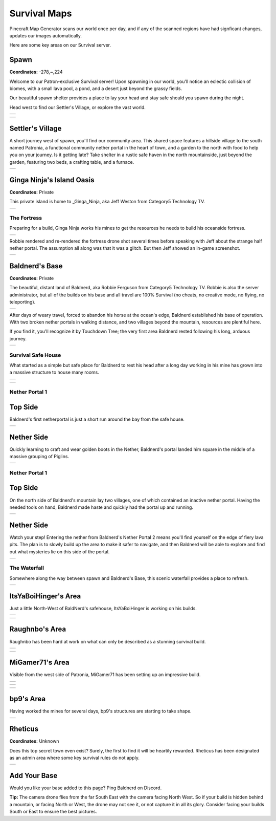 Survival Maps
=============

Pinecraft Map Generator scans our world once per day, and if any of the scanned regions have had signficant changes, updates our images automatically.

Here are some key areas on our Survival server.

Spawn
^^^^^

**Coordinates:** -278,~,224

Welcome to our Patron-exclusive Survival server! Upon spawning in our world, you'll notice an eclectic collision of biomes, with a small lava pool, a pond, and a desert just beyond the grassy fields.

Our beautiful spawn shelter provides a place to lay your head and stay safe should you spawn during the night.

Head west to find our Settler's Village, or explore the vast world.

.. |spawn_map| image:: ../../img/pinecraft-maps/survival/spawn_map.jpg
    :width: 600px
    :alt: Spawn Map
    :target: https://raw.githubusercontent.com/Cat5TV/pinecraft-docs/main/img/pinecraft-maps/survival/spawn_map.webp

+--------------+
| |spawn_map|  |
+--------------+

.. |spawn| image:: ../../img/pinecraft-maps/survival/spawn.jpg
    :width: 600px
    :alt: Spawn
    :target: https://raw.githubusercontent.com/Cat5TV/pinecraft-docs/main/img/pinecraft-maps/survival/spawn.webp

+----------+
| |spawn|  |
+----------+


Settler's Village
^^^^^^^^^^^^^^^^^

A short journey west of spawn, you'll find our community area. This shared space features a hillside village to the south named Patronia, a functional community nether portal in the heart of town, and a garden to the north with food to help you on your journey. Is it getting late? Take shelter in a rustic safe haven in the north mountainside, just beyond the garden, featuring two beds, a crafting table, and a furnace.

.. |settler| image:: ../../img/pinecraft-maps/survival/settlers-village.jpg
    :width: 600px
    :alt: Settler's Village
    :target: https://raw.githubusercontent.com/Cat5TV/pinecraft-docs/main/img/pinecraft-maps/survival/settlers-village.webp

+------------+
| |settler|  |
+------------+


Ginga Ninja's Island Oasis
^^^^^^^^^^^^^^^^^^^^^^^^^^

**Coordinates:** Private

This private island is home to _Ginga_Ninja, aka Jeff Weston from Category5 Technology TV.

.. |ginganinja| image:: ../../img/pinecraft-maps/survival/ginganinja.jpg
    :width: 600px
    :alt: Ginga Ninja's Island
    :target: https://raw.githubusercontent.com/Cat5TV/pinecraft-docs/main/img/pinecraft-maps/survival/ginganinja.webp

+---------------+
| |ginganinja|  |
+---------------+

The Fortress
------------

Preparing for a build, Ginga Ninja works his mines to get the resources he needs to build his oceanside fortress.

.. |ginganinja-fortress| image:: ../../img/pinecraft-maps/survival/ginganinja-fortress.jpg
    :width: 600px
    :alt: Ginga Ninja's Fortress
    :target: https://raw.githubusercontent.com/Cat5TV/pinecraft-docs/main/img/pinecraft-maps/survival/ginganinja-fortress.webp

+------------------------+
| |ginganinja-fortress|  |
+------------------------+

Robbie rendered and re-rendered the fortress drone shot several times before speaking with Jeff about the strange
half nether portal. The assumption all along was that it was a glitch. But then Jeff showed an in-game screenshot.

.. |ginganinja-ss-nether| image:: ../../img/pinecraft-maps/survival/ginganinja-ss-nether.jpg
    :width: 600px
    :alt: Ginga Ninja's Cut-Off Nether Portal
    :target: https://raw.githubusercontent.com/Cat5TV/pinecraft-docs/main/img/pinecraft-maps/survival/ginganinja-ss-nether.jpg

+-------------------------+
| |ginganinja-ss-nether|  |
+-------------------------+


Baldnerd's Base
^^^^^^^^^^^^^^^

**Coordinates:** Private

The beautiful, distant land of Baldnerd, aka Robbie Ferguson from Category5 Technology TV. Robbie is also the server administrator, but all of the builds on his base and all travel are 100% Survival (no cheats, no creative mode, no flying, no teleporting).

.. |baldnerd_map| image:: ../../img/pinecraft-maps/survival/baldnerd_map.jpg
    :width: 600px
    :alt: Baldnerd's Area
    :target: https://raw.githubusercontent.com/Cat5TV/pinecraft-docs/main/img/pinecraft-maps/survival/baldnerd_map.webp

+-----------------+
| |baldnerd_map|  |
+-----------------+

After days of weary travel, forced to abandon his horse at the ocean's edge, Baldnerd established his base of operation. With two broken nether portals in walking distance, and two villages beyond the mountain, resources are plentiful here.

If you find it, you'll recognize it by Touchdown Tree; the very first area Baldnerd rested following his long, arduous journey.

.. |baldnerd| image:: ../../img/pinecraft-maps/survival/baldnerd.jpg
    :width: 600px
    :alt: Baldnerd's Base
    :target: https://raw.githubusercontent.com/Cat5TV/pinecraft-docs/main/img/pinecraft-maps/survival/baldnerd.webp

+-------------+
| |baldnerd|  |
+-------------+

Survival Safe House
-------------------

What started as a simple but safe place for Baldnerd to rest his head after a long day working in his mine has grown into a massive structure to house many rooms.

.. |baldnerds_fortress| image:: ../../img/pinecraft-maps/survival/baldnerd_fortress_2021-12-07_20.58.50.png
    :width: 600px
    :alt: Baldnerd's Fortress
    :target: https://raw.githubusercontent.com/Cat5TV/pinecraft-docs/main/img/pinecraft-maps/survival/baldnerd_fortress_2021-12-07_20.58.50.png

+-----------------------+
| |baldnerds_fortress|  |
+-----------------------+

.. |baldnerd-safehouse| image:: ../../img/pinecraft-maps/survival/baldnerd-safehouse.jpg
    :width: 600px
    :alt: Baldnerd's Safehouse
    :target: https://raw.githubusercontent.com/Cat5TV/pinecraft-docs/main/img/pinecraft-maps/survival/baldnerd-safehouse.webp

+-----------------------+
| |baldnerd-safehouse|  |
+-----------------------+

Nether Portal 1
---------------

Top Side
^^^^^^^^

Baldnerd's first netherportal is just a short run around the bay from the safe house.

.. |baldnerd-netherportal-01| image:: ../../img/pinecraft-maps/survival/baldnerd-netherportal-01.jpg
    :width: 600px
    :alt: Baldnerd's Nether Portal - Top Side
    :target: https://raw.githubusercontent.com/Cat5TV/pinecraft-docs/main/img/pinecraft-maps/survival/baldnerd-netherportal-01.webp

+-----------------------------+
| |baldnerd-netherportal-01|  |
+-----------------------------+

Nether Side
^^^^^^^^^^^

Quickly learning to craft and wear golden boots in the Nether, Baldnerd's portal landed him square in the middle of a massive grouping of Piglins.

.. |baldnerd-netherportal-01n| image:: ../../img/pinecraft-maps/survival/baldnerd-netherportal-01n.jpg
    :width: 600px
    :alt: Baldnerd's Nether Portal - Nether Side
    :target: https://raw.githubusercontent.com/Cat5TV/pinecraft-docs/main/img/pinecraft-maps/survival/baldnerd-netherportal-01n.webp

+------------------------------+
| |baldnerd-netherportal-01n|  |
+------------------------------+

Nether Portal 1
---------------

Top Side
^^^^^^^^

On the north side of Baldnerd's mountain lay two villages, one of which contained an inactive nether portal. Having the needed tools on hand,
Baldnerd made haste and quickly had the portal up and running.

.. |baldnerd-netherportal-02| image:: ../../img/pinecraft-maps/survival/baldnerd-netherportal-02.jpg
    :width: 600px
    :alt: Baldnerd's Nether Portal 2 - Top Side
    :target: https://raw.githubusercontent.com/Cat5TV/pinecraft-docs/main/img/pinecraft-maps/survival/baldnerd-netherportal-02.webp

+-----------------------------+
| |baldnerd-netherportal-02|  |
+-----------------------------+

Nether Side
^^^^^^^^^^^

Watch your step! Entering the nether from Baldnerd's Nether Portal 2 means you'll find yourself on the edge of fiery lava pits. The plan
is to slowly build up the area to make it safer to navigate, and then Baldnerd will be able to explore and find out what mysteries lie on this
side of the portal.

.. |baldnerd-netherportal-02n| image:: ../../img/pinecraft-maps/survival/baldnerd-netherportal-02n.jpg
    :width: 600px
    :alt: Baldnerd's Nether Portal 2 - Nether Side
    :target: https://raw.githubusercontent.com/Cat5TV/pinecraft-docs/main/img/pinecraft-maps/survival/baldnerd-netherportal-02n.webp

+------------------------------+
| |baldnerd-netherportal-02n|  |
+------------------------------+

The Waterfall
-------------

Somewhere along the way between spawn and Baldnerd's Base, this scenic waterfall provides a place to refresh.

.. |baldnerd-waterfall| image:: ../../img/pinecraft-maps/survival/baldnerd-waterfall.jpg
    :width: 600px
    :alt: The Waterfall
    :target: https://raw.githubusercontent.com/Cat5TV/pinecraft-docs/main/img/pinecraft-maps/survival/baldnerd-waterfall.webp

+-----------------------+
| |baldnerd-waterfall|  |
+-----------------------+


ItsYaBoiHinger's Area
^^^^^^^^^^^^^^^^^^^^^

Just a little North-West of BaldNerd's safehouse, ItsYaBoiHinger is working on his builds.

.. |ItsYaBoiHinger| image:: ../../img/pinecraft-maps/survival/ItsYaBoiHinger.jpg
    :width: 600px
    :alt: ItsYaBoiHinger's Area
    :target: https://raw.githubusercontent.com/Cat5TV/pinecraft-docs/main/img/pinecraft-maps/survival/ItsYaBoiHinger.webp

+-------------------+
| |ItsYaBoiHinger|  |
+-------------------+

.. |ItsYaBoiHinger_castle| image:: ../../img/pinecraft-maps/survival/ItsYaBoiHinger_castle.jpg
    :width: 600px
    :alt: ItsYaBoiHinger's Castle
    :target: https://raw.githubusercontent.com/Cat5TV/pinecraft-docs/main/img/pinecraft-maps/survival/ItsYaBoiHinger_castle.webp

+--------------------------+
| |ItsYaBoiHinger_castle|  |
+--------------------------+


Raughnbo's Area
^^^^^^^^^^^^^^^

Raughnbo has been hard at work on what can only be described as a stunning survival build.

.. |raughnbo_rome| image:: ../../img/pinecraft-maps/survival/raughnbo_Rome_2021-12-07_21.12.32.png
    :width: 600px
    :alt: Raughnbo's "Rome"
    :target: https://raw.githubusercontent.com/Cat5TV/pinecraft-docs/main/img/pinecraft-maps/survival/raughnbo_Rome_2021-12-07_21.12.32.png

+------------------+
| |raughnbo_rome|  |
+------------------+

.. |raughnbo| image:: ../../img/pinecraft-maps/survival/raughnbo.jpg
    :width: 600px
    :alt: Raughnbo's Area
    :target: https://raw.githubusercontent.com/Cat5TV/pinecraft-docs/main/img/pinecraft-maps/survival/raughnbo.webp

+-------------+
| |raughnbo|  |
+-------------+


MiGamer71's Area
^^^^^^^^^^^^^^^^

Visible from the west side of Patronia, MiGamer71 has been setting up an impressive build.

.. |migamer71_homestead| image:: ../../img/pinecraft-maps/survival/migamer71_homestead_2021-12-07_21.20.16.png
    :width: 600px
    :alt: MiGamer71's Homestead
    :target: https://raw.githubusercontent.com/Cat5TV/pinecraft-docs/main/img/pinecraft-maps/survival/migamer71_homestead_2021-12-07_21.20.16.png

+------------------------+
| |migamer71_homestead|  |
+------------------------+

.. |migamer71_mob_farm| image:: ../../img/pinecraft-maps/survival/migamer71_mob_farm_2021-12-07_21.19.55.png
    :width: 600px
    :alt: MiGamer71's Mob Farm
    :target: https://raw.githubusercontent.com/Cat5TV/pinecraft-docs/main/img/pinecraft-maps/survival/migamer71_mob_farm_2021-12-07_21.19.55.png

+-----------------------+
| |migamer71_mob_farm|  |
+-----------------------+

.. |migamer71| image:: ../../img/pinecraft-maps/survival/migamer71.jpg
    :width: 600px
    :alt: MiGamer71's Area
    :target: https://raw.githubusercontent.com/Cat5TV/pinecraft-docs/main/img/pinecraft-maps/survival/migamer71.webp

+--------------+
| |migamer71|  |
+--------------+


bp9's Area
^^^^^^^^^^^^^^^^

Having worked the mines for several days, bp9's structures are starting to take shape.

.. |bp9| image:: ../../img/pinecraft-maps/survival/bp9.jpg
    :width: 600px
    :alt: bp9's Area
    :target: https://raw.githubusercontent.com/Cat5TV/pinecraft-docs/main/img/pinecraft-maps/survival/bp9.webp

+--------+
| |bp9|  |
+--------+


Rheticus
^^^^^^^^

**Coordinates:** Unknown

Does this top secret town even exist? Surely, the first to find it will be heartily rewarded. Rheticus has been designated as an admin area where some key survival rules do not apply.

.. |rheticus| image:: ../../img/pinecraft-maps/survival/rheticus.jpg
    :width: 600px
    :alt: Rheticus
    :target: https://raw.githubusercontent.com/Cat5TV/pinecraft-docs/main/img/pinecraft-maps/survival/rheticus.webp

+-------------+
| |rheticus|  |
+-------------+



Add Your Base
^^^^^^^^^^^^^

Would you like your base added to this page? Ping Baldnerd on Discord.

**Tip:** The camera drone flies from the far South East with the camera facing North West. So if your build is hidden behind a mountain, or facing North or West, the drone may not see it, or not capture it in all its glory. Consider facing your builds South or East to ensure the best pictures.
